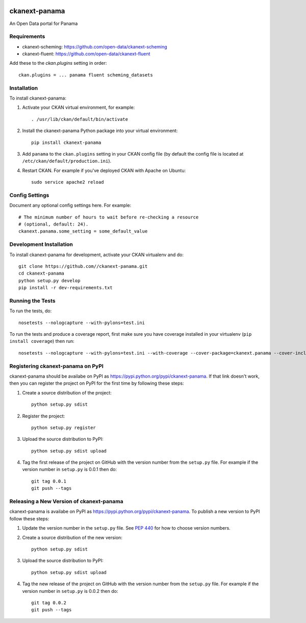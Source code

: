 .. You should enable this project on travis-ci.org and coveralls.io to make
   these badges work. The necessary Travis and Coverage config files have been
   generated for you.

.. image:: https://travis-ci.org//ckanext-panama.svg?branch=master
    :target: https://travis-ci.org//ckanext-panama

.. image:: https://coveralls.io/repos//ckanext-panama/badge.png?branch=master
  :target: https://coveralls.io/r//ckanext-panama?branch=master


==============
ckanext-panama
==============

An Open Data portal for Panama


------------
Requirements
------------

* ckanext-scheming: https://github.com/open-data/ckanext-scheming
* ckanext-fluent: https://github.com/open-data/ckanext-fluent

Add these to the `ckan.plugins` setting in order::

  ckan.plugins = ... panama fluent scheming_datasets


------------
Installation
------------

.. Add any additional install steps to the list below.
   For example installing any non-Python dependencies or adding any required
   config settings.

To install ckanext-panama:

1. Activate your CKAN virtual environment, for example::

     . /usr/lib/ckan/default/bin/activate

2. Install the ckanext-panama Python package into your virtual environment::

     pip install ckanext-panama

3. Add ``panama`` to the ``ckan.plugins`` setting in your CKAN
   config file (by default the config file is located at
   ``/etc/ckan/default/production.ini``).

4. Restart CKAN. For example if you've deployed CKAN with Apache on Ubuntu::

     sudo service apache2 reload


---------------
Config Settings
---------------

Document any optional config settings here. For example::

    # The minimum number of hours to wait before re-checking a resource
    # (optional, default: 24).
    ckanext.panama.some_setting = some_default_value


------------------------
Development Installation
------------------------

To install ckanext-panama for development, activate your CKAN virtualenv and
do::

    git clone https://github.com//ckanext-panama.git
    cd ckanext-panama
    python setup.py develop
    pip install -r dev-requirements.txt


-----------------
Running the Tests
-----------------

To run the tests, do::

    nosetests --nologcapture --with-pylons=test.ini

To run the tests and produce a coverage report, first make sure you have
coverage installed in your virtualenv (``pip install coverage``) then run::

    nosetests --nologcapture --with-pylons=test.ini --with-coverage --cover-package=ckanext.panama --cover-inclusive --cover-erase --cover-tests


----------------------------------
Registering ckanext-panama on PyPI
----------------------------------

ckanext-panama should be availabe on PyPI as
https://pypi.python.org/pypi/ckanext-panama. If that link doesn't work, then
you can register the project on PyPI for the first time by following these
steps:

1. Create a source distribution of the project::

     python setup.py sdist

2. Register the project::

     python setup.py register

3. Upload the source distribution to PyPI::

     python setup.py sdist upload

4. Tag the first release of the project on GitHub with the version number from
   the ``setup.py`` file. For example if the version number in ``setup.py`` is
   0.0.1 then do::

       git tag 0.0.1
       git push --tags


-----------------------------------------
Releasing a New Version of ckanext-panama
-----------------------------------------

ckanext-panama is availabe on PyPI as https://pypi.python.org/pypi/ckanext-panama.
To publish a new version to PyPI follow these steps:

1. Update the version number in the ``setup.py`` file.
   See `PEP 440 <http://legacy.python.org/dev/peps/pep-0440/#public-version-identifiers>`_
   for how to choose version numbers.

2. Create a source distribution of the new version::

     python setup.py sdist

3. Upload the source distribution to PyPI::

     python setup.py sdist upload

4. Tag the new release of the project on GitHub with the version number from
   the ``setup.py`` file. For example if the version number in ``setup.py`` is
   0.0.2 then do::

       git tag 0.0.2
       git push --tags
